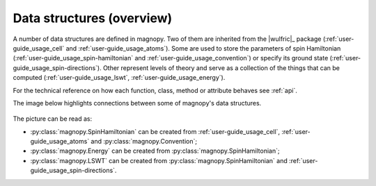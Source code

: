 .. _user-guide_usage_data-structures:

**************************
Data structures (overview)
**************************

A number of data structures are defined in magnopy. Two of them are inherited from the
|wulfric|_ package (:ref:`user-guide_usage_cell` and :ref:`user-guide_usage_atoms`). Some
are used to store the parameters of spin Hamiltonian
(:ref:`user-guide_usage_spin-hamiltonian` and  :ref:`user-guide_usage_convention`) or
specify its ground state (:ref:`user-guide_usage_spin-directions`). Other represent
levels of theory and serve as a collection of the things that can be computed
(:ref:`user-guide_usage_lswt`, :ref:`user-guide_usage_energy`).

For the technical reference on how each function, class, method or attribute behaves see
:ref:`api`.

The image below highlights connections between some of magnopy's data structures.

.. figure:: ../../../images/data-structure.png
    :target: ../../_images/data-structure.png
    :align: center

The picture can be read as:

* :py:class:`magnopy.SpinHamiltonian` can be created from :ref:`user-guide_usage_cell`,
  :ref:`user-guide_usage_atoms` and :py:class:`magnopy.Convention`;
* :py:class:`magnopy.Energy` can be created from :py:class:`magnopy.SpinHamiltonian`;
* :py:class:`magnopy.LSWT` can be created from :py:class:`magnopy.SpinHamiltonian` and
  :ref:`user-guide_usage_spin-directions`.
